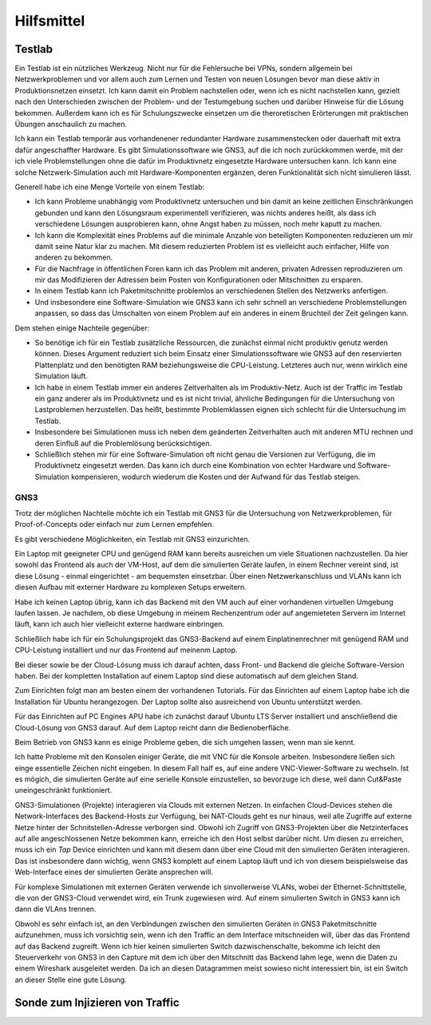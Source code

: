 
Hilfsmittel
===========

Testlab
-------

Ein Testlab ist ein nützliches Werkzeug. Nicht nur für die Fehlersuche
bei VPNs, sondern allgemein bei Netzwerkproblemen und vor allem auch zum
Lernen und Testen von neuen Lösungen bevor man diese aktiv in
Produktionsnetzen einsetzt. Ich kann damit ein Problem nachstellen oder,
wenn ich es nicht nachstellen kann, gezielt nach den Unterschieden
zwischen der Problem- und der Testumgebung suchen und darüber Hinweise
für die Lösung bekommen. Außerdem kann ich es für Schulungszwecke
einsetzen um die theroretischen Erörterungen mit praktischen Übungen
anschaulich zu machen.

Ich kann ein Testlab temporär aus vorhandenener redundanter Hardware
zusammenstecken oder dauerhaft mit extra dafür angeschaffter Hardware.
Es gibt Simulationssoftware wie GNS3, auf die ich noch zurückkommen
werde, mit der ich viele Problemstellungen ohne die dafür im
Produktivnetz eingesetzte Hardware untersuchen kann. Ich kann eine
solche Netzwerk-Simulation auch mit Hardware-Komponenten ergänzen, deren
Funktionalität sich nicht simulieren lässt.

Generell habe ich eine Menge Vorteile von einem Testlab:

* Ich kann Probleme unabhängig vom Produktivnetz untersuchen und bin
  damit an keine zeitlichen Einschränkungen gebunden und kann den
  Lösungsraum experimentell verifizieren, was nichts anderes heißt, als
  dass ich verschiedene Lösungen ausprobieren kann, ohne Angst haben zu
  müssen, noch mehr kaputt zu machen.

* Ich kann die Komplexität eines Problems auf die minimale Anzahle von
  beteiligten Komponenten reduzieren um mir damit seine Natur klar zu
  machen. Mit diesem reduzierten Problem ist es vielleicht auch
  einfacher, Hilfe von anderen zu bekommen.

* Für die Nachfrage in öffentlichen Foren kann ich das Problem mit
  anderen, privaten Adressen reproduzieren um mir das Modifizieren der
  Adressen beim Posten von Konfigurationen oder Mitschnitten zu
  ersparen.

* In einem Testlab kann ich Paketmitschnitte problemlos an verschiedenen
  Stellen des Netzwerks anfertigen.

* Und insbesondere eine Software-Simulation wie GNS3 kann ich sehr
  schnell an verschiedene Problemstellungen anpassen, so dass das
  Umschalten von einem Problem auf ein anderes in einem Bruchteil der
  Zeit gelingen kann.

Dem stehen einige Nachteile gegenüber:

* So benötige ich für ein Testlab zusätzliche Ressourcen, die zunächst
  einmal nicht produktiv genutz werden können. Dieses Argument reduziert
  sich beim Einsatz einer Simulationssoftware wie GNS3 auf den
  reservierten Plattenplatz und den benötigten RAM beziehungsweise die
  CPU-Leistung. Letzteres auch nur, wenn wirklich eine Simulation läuft.

* Ich habe in einem Testlab immer ein anderes Zeitverhalten als im
  Produktiv-Netz. Auch ist der Traffic im Testlab ein ganz anderer als
  im Produktivnetz und es ist nicht trivial, ähnliche Bedingungen für
  die Untersuchung von Lastproblemen herzustellen. Das heißt, bestimmte
  Problemklassen eignen sich schlecht für die Untersuchung im Testlab.

* Insbesondere bei Simulationen muss ich neben dem geänderten
  Zeitverhalten auch mit anderen MTU rechnen und deren Einfluß auf die
  Problemlösung berücksichtigen.

* Schließlich stehen mir für eine Software-Simulation oft nicht genau
  die Versionen zur Verfügung, die im Produktivnetz eingesetzt werden.
  Das kann ich durch eine Kombination von echter Hardware und
  Software-Simulation kompensieren, wodurch wiederum die Kosten und der
  Aufwand für das Testlab steigen.

GNS3
....

Trotz der möglichen Nachteile möchte ich ein Testlab mit GNS3 für die
Untersuchung von Netzwerkproblemen, für Proof-of-Concepts oder einfach
nur zum Lernen empfehlen.

Es gibt verschiedene Möglichkeiten, ein Testlab mit GNS3 einzurichten.

Ein Laptop mit geeigneter CPU und genügend RAM kann bereits ausreichen
um viele Situationen nachzustellen. Da hier sowohl das Frontend als auch
der VM-Host, auf dem die simulierten Geräte laufen, in einem Rechner
vereint sind, ist diese Lösung - einmal eingerichtet - am bequemsten
einsetzbar. Über einen Netzwerkanschluss und VLANs kann ich diesen
Aufbau mit externer Hardware zu komplexen Setups erweitern.

Habe ich keinen Laptop übrig, kann ich das Backend mit den VM auch auf
einer vorhandenen virtuellen Umgebung laufen lassen. Je nachdem, ob
diese Umgebung in meinem Rechenzentrum oder auf angemieteten Servern im
Internet läuft, kann ich auch hier vielleicht externe hardware
einbringen.

Schließlich habe ich für ein Schulungsprojekt das GNS3-Backend auf einem
Einplatinenrechner mit genügend RAM und CPU-Leistung installiert und nur
das Frontend auf meinenm Laptop.

Bei dieser sowie be der Cloud-Lösung muss ich darauf achten, dass Front-
und Backend die gleiche Software-Version haben. Bei der kompletten
Installation auf einem Laptop sind diese automatisch auf dem gleichen
Stand.

Zum Einrichten folgt man am besten einem der vorhandenen Tutorials.
Für das Einrichten auf einem Laptop habe ich die Installation für Ubuntu
herangezogen. Der Laptop sollte also ausreichend von Ubuntu unterstützt
werden.

Für das Einrichten auf PC Engines APU habe ich zunächst darauf Ubuntu
LTS Server installiert und anschließend die Cloud-Lösung von GNS3
darauf. Auf dem Laptop reicht dann die Bedienoberfläche.

Beim Betrieb von GNS3 kann es einige Probleme geben, die sich umgehen
lassen, wenn man sie kennt.

Ich hatte Probleme mit den Konsolen einiger Geräte, die mit VNC für die
Konsole arbeiten. Insbesondere ließen sich einge essentielle Zeichen
nicht eingeben. In diesem Fall half es, auf eine andere
VNC-Viewer-Software zu wechseln.
Ist es mögich, die simulierten Geräte auf eine serielle Konsole
einzustellen, so bevorzuge ich diese, weil dann Cut&Paste
uneingeschränkt funktioniert.

GNS3-Simulationen (Projekte) interagieren via Clouds mit externen
Netzen. In einfachen Cloud-Devices stehen die Network-Interfaces des
Backend-Hosts zur Verfügung, bei NAT-Clouds geht es nur hinaus, weil
alle Zugriffe auf externe Netze hinter der Schnitstellen-Adresse
verborgen sind.  Obwohl ich Zugriff von GNS3-Projekten über die
Netzinterfaces auf alle angeschlossenen Netze bekommen kann, erreiche
ich den Host selbst darüber nicht. Um diesen zu erreichen, muss ich ein
*Tap* Device einrichten und kann mit diesem dann über eine Cloud mit den
simulierten Geräten interagieren. Das ist insbesondere dann wichtig,
wenn GNS3 komplett auf einem Laptop läuft und ich von diesem
beispielsweise das Web-Interface eines der simulierten Geräte ansprechen
will.

Für komplexe Simulationen mit externen Geräten verwende ich
sinvollerweise VLANs, wobei der Ethernet-Schnittstelle, die von der
GNS3-Cloud verwendet wird, ein Trunk zugewiesen wird. Auf einem
simulierten Switch in GNS3 kann ich dann die VLAns trennen.

Obwohl es sehr einfach ist, an den Verbindungen zwischen den simulierten
Geräten in GNS3 Paketmitschnitte aufzunehmen, muss ich vorsichtig sein,
wenn ich den Traffic an dem Interface mitschneiden will, über das das
Frontend auf das Backend zugreift. Wenn ich hier keinen simulierten
Switch dazwischenschalte, bekomme ich leicht den Steuerverkehr von GNS3
in den Capture mit dem ich über den Mitschnitt das Backend lahm lege,
wenn die Daten zu einem Wireshark ausgeleitet werden. Da ich an diesen
Datagrammen meist sowieso nicht interessiert bin, ist ein Switch an
dieser Stelle eine gute Lösung.

Sonde zum Injizieren von Traffic
--------------------------------
